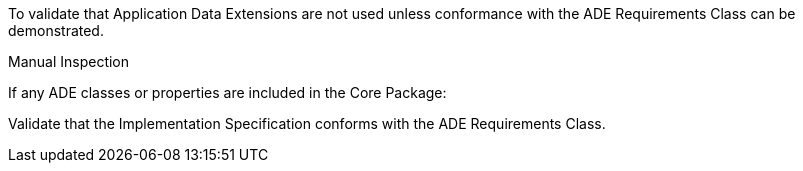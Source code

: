 [[ats_core_ade_use]]
[requirement,type="abstracttest",label="/ats/core/ade/use",subject='<<req_core_ade_use,/req/core/ade_use>>']
====
[.component,class=test-purpose]
--
To validate that Application Data Extensions are not used unless conformance with the ADE Requirements Class can be demonstrated.
--

[.component,class=test method type]
--
Manual Inspection
--

[.component,class=test method]
=====

[.component,class=step]
======
If any ADE classes or properties are included in the Core Package:

[.component,class=step]
--
Validate that the Implementation Specification conforms with the ADE Requirements Class.
--
======
=====
====
